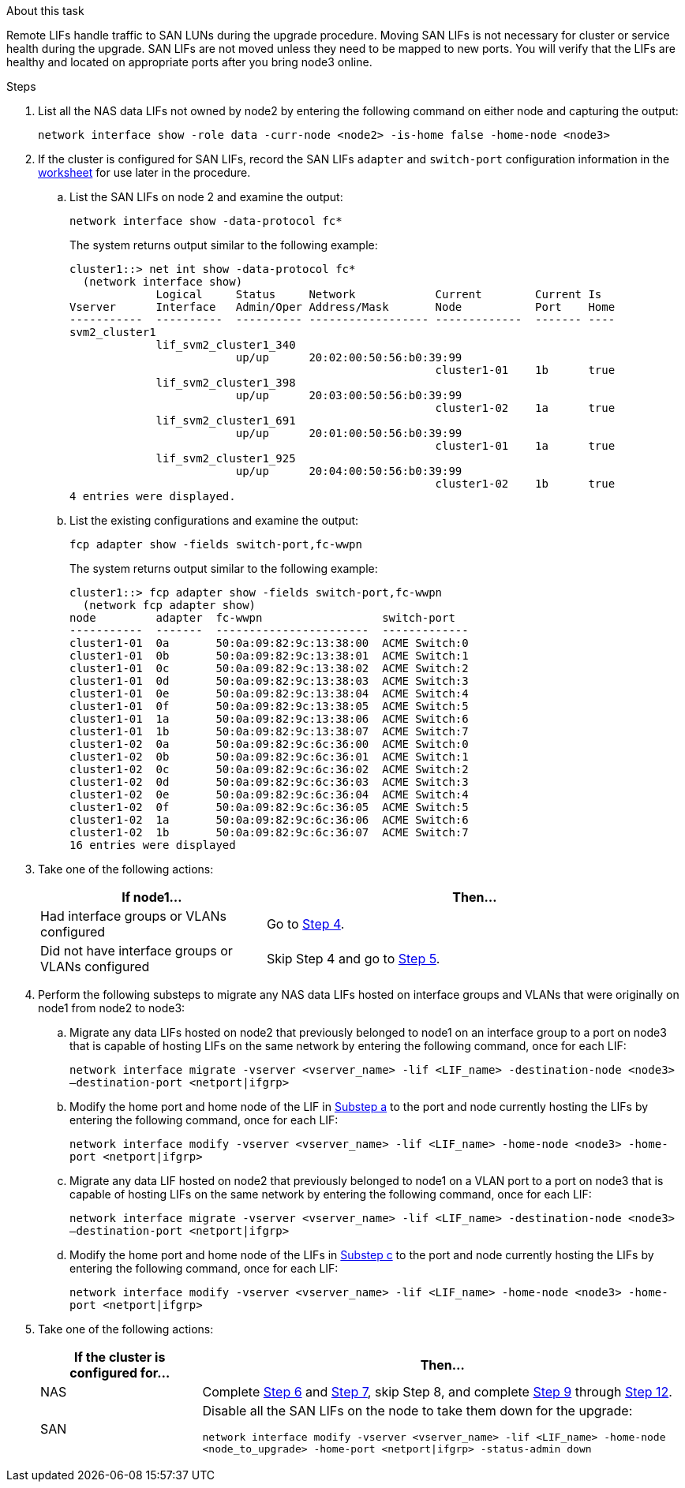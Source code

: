 .About this task

Remote LIFs handle traffic to SAN LUNs during the upgrade procedure. Moving SAN LIFs is not necessary for cluster or service health during the upgrade. SAN LIFs are not moved unless they need to be mapped to new ports. You will verify that the LIFs are healthy and located on appropriate ports after you bring node3 online.

.Steps

. [[step1]]List all the NAS data LIFs not owned by node2 by entering the following command on either node and capturing the output:
+
`network interface show -role data -curr-node <node2> -is-home false -home-node <node3>`

. [[worksheet_step2]]If the cluster is configured for SAN LIFs, record the SAN LIFs `adapter` and `switch-port` configuration information in the link:worksheet_information_before_moving_san_lifs_node3.html[worksheet] for use later in the procedure.
.. List the SAN LIFs on node 2 and examine the output:
+
`network interface show -data-protocol fc*`
+
The system returns output similar to the following example:
+
----
cluster1::> net int show -data-protocol fc*
  (network interface show)
             Logical     Status     Network            Current        Current Is
Vserver      Interface   Admin/Oper Address/Mask       Node           Port    Home
-----------  ----------  ---------- ------------------ -------------  ------- ----
svm2_cluster1
             lif_svm2_cluster1_340
                         up/up      20:02:00:50:56:b0:39:99
                                                       cluster1-01    1b      true
             lif_svm2_cluster1_398
                         up/up      20:03:00:50:56:b0:39:99
                                                       cluster1-02    1a      true
             lif_svm2_cluster1_691
                         up/up      20:01:00:50:56:b0:39:99
                                                       cluster1-01    1a      true
             lif_svm2_cluster1_925
                         up/up      20:04:00:50:56:b0:39:99
                                                       cluster1-02    1b      true
4 entries were displayed.
----

..	List the existing configurations and examine the output:
+
`fcp adapter show -fields switch-port,fc-wwpn`
+
The system returns output similar to the following example:
+
----
cluster1::> fcp adapter show -fields switch-port,fc-wwpn
  (network fcp adapter show)
node         adapter  fc-wwpn                  switch-port
-----------  -------  -----------------------  -------------
cluster1-01  0a       50:0a:09:82:9c:13:38:00  ACME Switch:0
cluster1-01  0b       50:0a:09:82:9c:13:38:01  ACME Switch:1
cluster1-01  0c       50:0a:09:82:9c:13:38:02  ACME Switch:2
cluster1-01  0d       50:0a:09:82:9c:13:38:03  ACME Switch:3
cluster1-01  0e       50:0a:09:82:9c:13:38:04  ACME Switch:4
cluster1-01  0f       50:0a:09:82:9c:13:38:05  ACME Switch:5
cluster1-01  1a       50:0a:09:82:9c:13:38:06  ACME Switch:6
cluster1-01  1b       50:0a:09:82:9c:13:38:07  ACME Switch:7
cluster1-02  0a       50:0a:09:82:9c:6c:36:00  ACME Switch:0
cluster1-02  0b       50:0a:09:82:9c:6c:36:01  ACME Switch:1
cluster1-02  0c       50:0a:09:82:9c:6c:36:02  ACME Switch:2
cluster1-02  0d       50:0a:09:82:9c:6c:36:03  ACME Switch:3
cluster1-02  0e       50:0a:09:82:9c:6c:36:04  ACME Switch:4
cluster1-02  0f       50:0a:09:82:9c:6c:36:05  ACME Switch:5
cluster1-02  1a       50:0a:09:82:9c:6c:36:06  ACME Switch:6
cluster1-02  1b       50:0a:09:82:9c:6c:36:07  ACME Switch:7
16 entries were displayed
----
//BURT 1400783 04-Apr-2022

. [[step3]]Take one of the following actions:
+
[cols="35,65"]
|===
|If node1... |Then...

|Had interface groups or VLANs configured
|Go to <<man_lif_verify_3_step3,Step 4>>.
|Did not have interface groups or VLANs configured
|Skip Step 4 and go to <<man_lif_verify_3_step4,Step 5>>.
|===

. [[man_lif_verify_3_step3]]Perform the following substeps to migrate any NAS data LIFs hosted on interface groups and VLANs that were originally on node1 from node2 to node3:

.. [[man_lif_verify_3_substepa]]Migrate any data LIFs hosted on node2 that previously belonged to node1 on an interface group to a port on node3 that is capable of hosting LIFs on the same network by entering the following command, once for each LIF:
+
`network interface migrate -vserver <vserver_name> -lif <LIF_name> -destination-node <node3> –destination-port <netport|ifgrp>`

.. Modify the home port and home node of the LIF in <<man_lif_verify_3_substepa,Substep a>> to the port and node currently hosting the LIFs by entering the following command, once for each LIF:
+
`network interface modify -vserver <vserver_name> -lif <LIF_name> -home-node <node3> -home-port <netport|ifgrp>`

.. [[man_lif_verify_3_substepc]]Migrate any data LIF hosted on node2 that previously belonged to node1 on a VLAN port to a port on node3 that is capable of hosting LIFs on the same network by entering the following command, once for each LIF:
+
`network interface migrate -vserver <vserver_name> -lif <LIF_name> -destination-node <node3> –destination-port <netport|ifgrp>`

.. Modify the home port and home node of the LIFs in <<man_lif_verify_3_substepc,Substep c>> to the port and node currently hosting the LIFs by entering the following command, once for each LIF:
+
`network interface modify -vserver <vserver_name> -lif <LIF_name> -home-node <node3> -home-port <netport|ifgrp>`

. [[man_lif_verify_3_step4]]Take one of the following actions:
+
[cols="25,75"]
|===
|If the cluster is configured for... |Then...

|NAS
|Complete <<man_lif_verify_3_step5,Step 6>> and <<man_lif_verify_3_step6,Step 7>>, skip Step 8, and complete <<man_lif_verify_3_step8,Step 9>> through <<man_lif_verify_3_step11,Step 12>>.
|SAN
|Disable all the SAN LIFs on the node to take them down for the upgrade:

`network interface modify -vserver <vserver_name> -lif <LIF_name> -home-node <node_to_upgrade> -home-port <netport\|ifgrp> -status-admin down`
|===
// 24 FEB 2021: formatted from CMS
